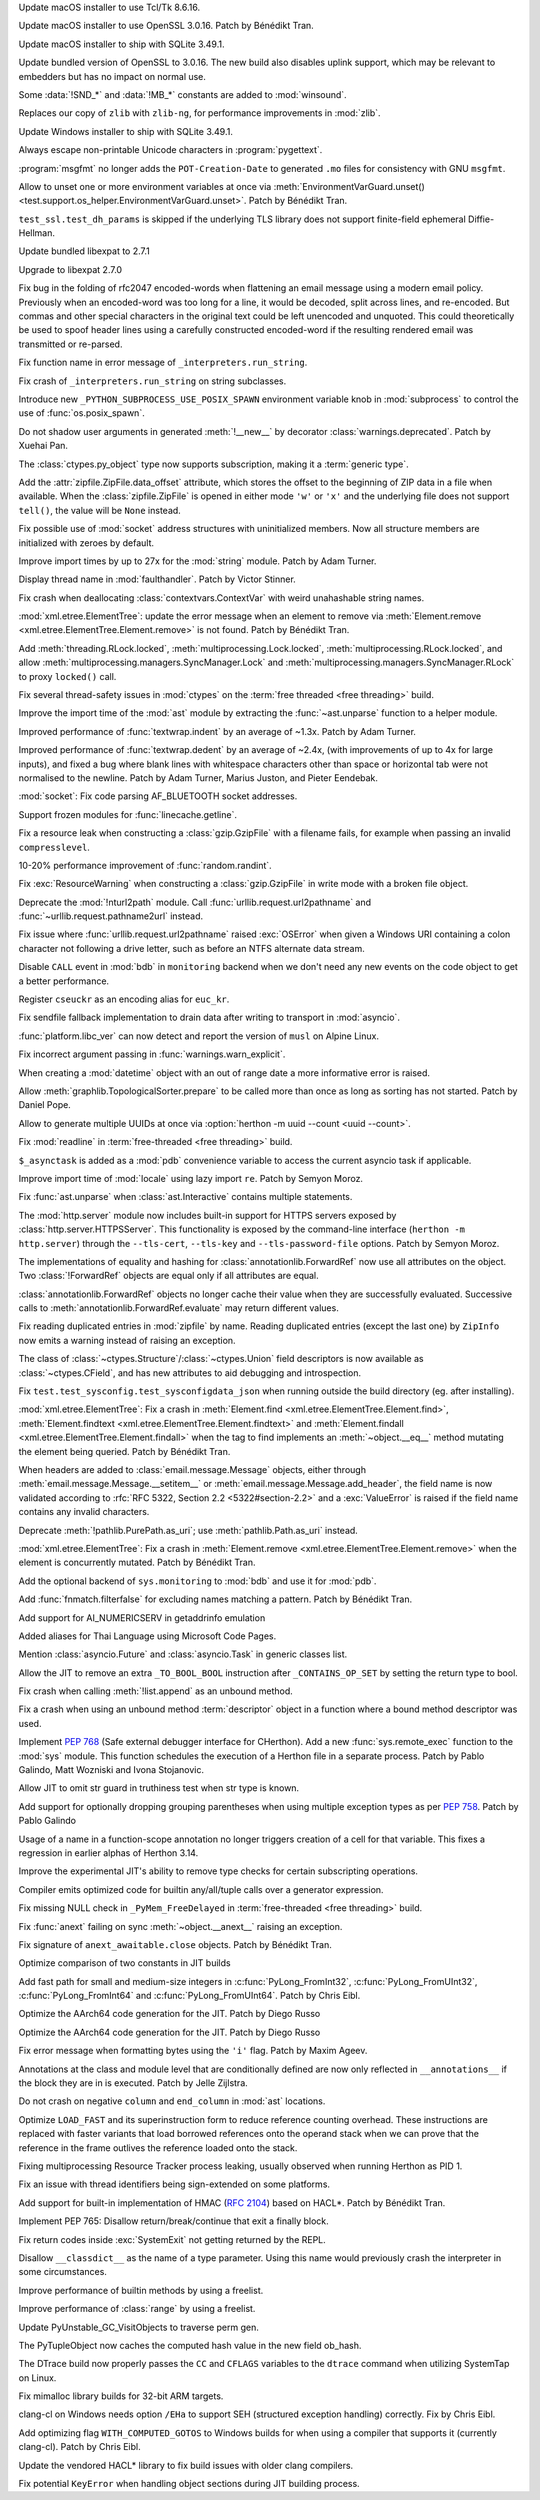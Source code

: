 .. date: 2025-04-06-23-39-47
.. gh-issue: 124111
.. nonce: 2JI7iE
.. release date: 2025-04-08
.. section: macOS

Update macOS installer to use Tcl/Tk 8.6.16.

..

.. date: 2025-04-06-23-24-00
.. gh-issue: 131423
.. nonce: 4UcBKy
.. section: macOS

Update macOS installer to use OpenSSL 3.0.16. Patch by Bénédikt Tran.

..

.. date: 2025-03-09-21-45-48
.. gh-issue: 131025
.. nonce: VmKQkv
.. section: macOS

Update macOS installer to ship with SQLite 3.49.1.

..

.. date: 2025-03-28-13-22-55
.. gh-issue: 131423
.. nonce: vI-LqV
.. section: Windows

Update bundled version of OpenSSL to 3.0.16. The new build also disables
uplink support, which may be relevant to embedders but has no impact on
normal use.

..

.. date: 2025-03-19-21-58-16
.. gh-issue: 131453
.. nonce: qQ4J5H
.. section: Windows

Some :data:`!SND_*` and :data:`!MB_*` constants are added to
:mod:`winsound`.

..

.. date: 2025-03-19-01-11-56
.. gh-issue: 91349
.. nonce: pmtp-J
.. section: Windows

Replaces our copy of ``zlib`` with ``zlib-ng``, for performance improvements
in :mod:`zlib`.

..

.. date: 2025-03-09-21-45-31
.. gh-issue: 131025
.. nonce: hlS5EC
.. section: Windows

Update Windows installer to ship with SQLite 3.49.1.

..

.. date: 2025-04-05-14-52-36
.. gh-issue: 132121
.. nonce: QNoDih
.. section: Tools/Demos

Always escape non-printable Unicode characters in :program:`pygettext`.

..

.. date: 2025-03-29-16-20-00
.. gh-issue: 131852
.. nonce: afuefb
.. section: Tools/Demos

:program:`msgfmt` no longer adds the ``POT-Creation-Date`` to generated
``.mo`` files for consistency with GNU ``msgfmt``.

..

.. date: 2025-03-15-12-44-54
.. gh-issue: 131277
.. nonce: JaMlVa
.. section: Tests

Allow to unset one or more environment variables at once via
:meth:`EnvironmentVarGuard.unset()
<test.support.os_helper.EnvironmentVarGuard.unset>`. Patch by Bénédikt Tran.

..

.. date: 2025-03-10-18-58-03
.. gh-issue: 131050
.. nonce: FMBAPN
.. section: Tests

``test_ssl.test_dh_params`` is skipped if the underlying TLS library does
not support finite-field ephemeral Diffie-Hellman.

..

.. date: 2025-04-07-04-11-08
.. gh-issue: 131809
.. nonce: 4MBDuy
.. section: Security

Update bundled libexpat to 2.7.1

..

.. date: 2025-03-14-23-28-39
.. gh-issue: 131261
.. nonce: 0aB6nM
.. section: Security

Upgrade to libexpat 2.7.0

..

.. date: 2024-08-06-12-27-34
.. gh-issue: 121284
.. nonce: 8rwPxe
.. section: Security

Fix bug in the folding of rfc2047 encoded-words when flattening an email
message using a modern email policy. Previously when an encoded-word was too
long for a line, it would be decoded, split across lines, and re-encoded.
But commas and other special characters in the original text could be left
unencoded and unquoted. This could theoretically be used to spoof header
lines using a carefully constructed encoded-word if the resulting rendered
email was transmitted or re-parsed.

..

.. date: 2025-04-06-23-16-08
.. gh-issue: 132174
.. nonce: dN4b-X
.. section: Library

Fix function name in error message of ``_interpreters.run_string``.

..

.. date: 2025-04-06-23-09-21
.. gh-issue: 132171
.. nonce: zZqvfn
.. section: Library

Fix crash of ``_interpreters.run_string`` on string subclasses.

..

.. date: 2025-04-06-19-25-12
.. gh-issue: 129204
.. nonce: sAVFO6
.. section: Library

Introduce new ``_PYTHON_SUBPROCESS_USE_POSIX_SPAWN`` environment variable
knob in :mod:`subprocess` to control the use of :func:`os.posix_spawn`.

..

.. date: 2025-04-06-16-12-49
.. gh-issue: 132159
.. nonce: WvBfBm
.. section: Library

Do not shadow user arguments in generated :meth:`!__new__` by decorator
:class:`warnings.deprecated`. Patch by Xuehai Pan.

..

.. date: 2025-04-06-13-23-41
.. gh-issue: 132168
.. nonce: 6UMEpo
.. section: Library

The :class:`ctypes.py_object` type now supports subscription, making it a
:term:`generic type`.

..

.. date: 2025-04-06-09-55-43
.. gh-issue: 84481
.. nonce: cX4yTn
.. section: Library

Add the :attr:`zipfile.ZipFile.data_offset` attribute, which stores the
offset to the beginning of ZIP data in a file when available. When the
:class:`zipfile.ZipFile` is opened in either mode ``'w'`` or ``'x'`` and the
underlying file does not support ``tell()``, the value will be ``None``
instead.

..

.. date: 2025-04-04-16-22-03
.. gh-issue: 132075
.. nonce: qMM5np
.. section: Library

Fix possible use of :mod:`socket` address structures with uninitialized
members. Now all structure members are initialized with zeroes by default.

..

.. date: 2025-04-03-01-35-02
.. gh-issue: 118761
.. nonce: VQcj70
.. section: Library

Improve import times by up to 27x for the :mod:`string` module. Patch by
Adam Turner.

..

.. date: 2025-04-02-16-01-12
.. gh-issue: 125434
.. nonce: EjPc7g
.. section: Library

Display thread name in :mod:`faulthandler`. Patch by Victor Stinner.

..

.. date: 2025-04-02-11-31-15
.. gh-issue: 132002
.. nonce: TMsYvE
.. section: Library

Fix crash when deallocating :class:`contextvars.ContextVar` with weird
unahashable string names.

..

.. date: 2025-04-01-13-44-26
.. gh-issue: 131938
.. nonce: dm4Suq
.. section: Library

:mod:`xml.etree.ElementTree`: update the error message when an element to
remove via :meth:`Element.remove <xml.etree.ElementTree.Element.remove>` is
not found. Patch by Bénédikt Tran.

..

.. date: 2025-04-01-11-16-22
.. gh-issue: 115942
.. nonce: 4W3hNx
.. section: Library

Add :meth:`threading.RLock.locked`, :meth:`multiprocessing.Lock.locked`,
:meth:`multiprocessing.RLock.locked`, and allow
:meth:`multiprocessing.managers.SyncManager.Lock` and
:meth:`multiprocessing.managers.SyncManager.RLock` to proxy ``locked()``
call.

..

.. date: 2025-04-01-09-20-32
.. gh-issue: 131974
.. nonce: AIzshA
.. section: Library

Fix several thread-safety issues in :mod:`ctypes` on the :term:`free
threaded <free threading>` build.

..

.. date: 2025-03-31-19-19-36
.. gh-issue: 118761
.. nonce: M0yFiZ
.. section: Library

Improve the import time of the :mod:`ast` module by extracting the
:func:`~ast.unparse` function to a helper module.

..

.. date: 2025-03-31-02-06-57
.. gh-issue: 107369
.. nonce: 8M-HVz
.. section: Library

Improved performance of :func:`textwrap.indent` by an average of ~1.3x.
Patch by Adam Turner.

..

.. date: 2025-03-30-19-55-10
.. gh-issue: 131792
.. nonce: NNjzFA
.. section: Library

Improved performance of :func:`textwrap.dedent` by an average of ~2.4x,
(with improvements of up to 4x for large inputs), and fixed a bug where
blank lines with whitespace characters other than space or horizontal tab
were not normalised to the newline. Patch by Adam Turner, Marius Juston, and
Pieter Eendebak.

..

.. date: 2025-03-28-11-26-31
.. gh-issue: 131668
.. nonce: tcS4xS
.. section: Library

:mod:`socket`: Fix code parsing AF_BLUETOOTH socket addresses.

..

.. date: 2025-03-23-18-39-07
.. gh-issue: 60115
.. nonce: AWdcmq
.. section: Library

Support frozen modules for :func:`linecache.getline`.

..

.. date: 2025-03-20-08-32-49
.. gh-issue: 131492
.. nonce: saC2cA
.. section: Library

Fix a resource leak when constructing a :class:`gzip.GzipFile` with a
filename fails, for example when passing an invalid ``compresslevel``.

..

.. date: 2025-03-19-20-37-07
.. gh-issue: 131435
.. nonce: y8KMae
.. section: Library

10-20% performance improvement of :func:`random.randint`.

..

.. date: 2025-03-19-14-36-54
.. gh-issue: 131461
.. nonce: uDUmdY
.. section: Library

Fix :exc:`ResourceWarning` when constructing a :class:`gzip.GzipFile` in
write mode with a broken file object.

..

.. date: 2025-03-19-00-09-15
.. gh-issue: 125866
.. nonce: sIIJ5N
.. section: Library

Deprecate the :mod:`!nturl2path` module. Call
:func:`urllib.request.url2pathname` and :func:`~urllib.request.pathname2url`
instead.

..

.. date: 2025-03-18-19-52-49
.. gh-issue: 126367
.. nonce: PRxnuu
.. section: Library

Fix issue where :func:`urllib.request.url2pathname` raised :exc:`OSError`
when given a Windows URI containing a colon character not following a drive
letter, such as before an NTFS alternate data stream.

..

.. date: 2025-03-18-02-11-33
.. gh-issue: 120144
.. nonce: dBLFkI
.. section: Library

Disable ``CALL`` event in :mod:`bdb` in ``monitoring`` backend when we don't
need any new events on the code object to get a better performance.

..

.. date: 2025-03-17-21-35-53
.. gh-issue: 131358
.. nonce: YVZ6yo
.. section: Library

Register ``cseuckr`` as an encoding alias for ``euc_kr``.

..

.. date: 2025-03-17-18-50-39
.. gh-issue: 131325
.. nonce: wlasMF
.. section: Library

Fix sendfile fallback implementation to drain data after writing to
transport in :mod:`asyncio`.

..

.. date: 2025-03-17-17-11-41
.. gh-issue: 90548
.. nonce: xSPf_L
.. section: Library

:func:`platform.libc_ver` can now detect and report the version of ``musl``
on Alpine Linux.

..

.. date: 2025-03-17-15-45-36
.. gh-issue: 129843
.. nonce: NPdpXL
.. section: Library

Fix incorrect argument passing in :func:`warnings.warn_explicit`.

..

.. date: 2025-03-16-18-30-00
.. gh-issue: 70647
.. nonce: 1qq2r3
.. section: Library

When creating a :mod:`datetime` object with an out of range date a more
informative error is raised.

..

.. date: 2025-03-16-08-00-29
.. gh-issue: 130914
.. nonce: 6z883_
.. section: Library

Allow :meth:`graphlib.TopologicalSorter.prepare` to be called more than once
as long as sorting has not started. Patch by Daniel Pope.

..

.. date: 2025-03-14-12-22-02
.. gh-issue: 131236
.. nonce: HjqFq0
.. section: Library

Allow to generate multiple UUIDs at once via :option:`herthon -m uuid --count
<uuid --count>`.

..

.. date: 2025-03-13-19-54-57
.. gh-issue: 126895
.. nonce: eJP9l0
.. section: Library

Fix :mod:`readline` in :term:`free-threaded <free threading>` build.

..

.. date: 2025-03-11-21-52-33
.. gh-issue: 121468
.. nonce: WsEP02
.. section: Library

``$_asynctask`` is added as a :mod:`pdb` convenience variable to access the
current asyncio task if applicable.

..

.. date: 2025-02-08-21-37-05
.. gh-issue: 118761
.. nonce: EtqxeB
.. section: Library

Improve import time of :mod:`locale` using lazy import ``re``. Patch by
Semyon Moroz.

..

.. date: 2025-02-03-16-27-14
.. gh-issue: 129598
.. nonce: 0js33I
.. section: Library

Fix :func:`ast.unparse` when :class:`ast.Interactive` contains multiple
statements.

..

.. date: 2025-02-02-00-30-09
.. gh-issue: 85162
.. nonce: BNF_aJ
.. section: Library

The :mod:`http.server` module now includes built-in support for HTTPS
servers exposed by :class:`http.server.HTTPSServer`. This functionality is
exposed by the command-line interface (``herthon -m http.server``) through
the ``--tls-cert``, ``--tls-key`` and ``--tls-password-file`` options. Patch
by Semyon Moroz.

..

.. date: 2025-01-29-21-29-46
.. gh-issue: 129463
.. nonce: qePexX
.. section: Library

The implementations of equality and hashing for
:class:`annotationlib.ForwardRef` now use all attributes on the object. Two
:class:`!ForwardRef` objects are equal only if all attributes are equal.

..

.. date: 2025-01-29-21-27-45
.. gh-issue: 128593
.. nonce: r3j4l-
.. section: Library

:class:`annotationlib.ForwardRef` objects no longer cache their value when
they are successfully evaluated. Successive calls to
:meth:`annotationlib.ForwardRef.evaluate` may return different values.

..

.. date: 2025-01-24-12-30-38
.. gh-issue: 117779
.. nonce: gADGXI
.. section: Library

Fix reading duplicated entries in :mod:`zipfile` by name. Reading duplicated
entries (except the last one) by ``ZipInfo`` now emits a warning instead of
raising an exception.

..

.. date: 2025-01-17-17-35-16
.. gh-issue: 128715
.. nonce: tQjo89
.. section: Library

The class of :class:`~ctypes.Structure`/:class:`~ctypes.Union` field
descriptors is now available as :class:`~ctypes.CField`, and has new
attributes to aid debugging and introspection.

..

.. date: 2024-12-18-15-51-09
.. gh-issue: 128055
.. nonce: 0c_Noq
.. section: Library

Fix ``test.test_sysconfig.test_sysconfigdata_json`` when running outside the
build directory (eg. after installing).

..

.. date: 2024-12-15-15-07-22
.. gh-issue: 126037
.. nonce: OyA7JP
.. section: Library

:mod:`xml.etree.ElementTree`: Fix a crash in :meth:`Element.find
<xml.etree.ElementTree.Element.find>`, :meth:`Element.findtext
<xml.etree.ElementTree.Element.findtext>` and :meth:`Element.findall
<xml.etree.ElementTree.Element.findall>` when the tag to find implements an
:meth:`~object.__eq__` method mutating the element being queried. Patch by
Bénédikt Tran.

..

.. date: 2024-12-11-17-44-36
.. gh-issue: 127794
.. nonce: VwmRsp
.. section: Library

When headers are added to :class:`email.message.Message` objects, either
through :meth:`email.message.Message.__setitem__` or
:meth:`email.message.Message.add_header`, the field name is now validated
according to :rfc:`RFC 5322, Section 2.2 <5322#section-2.2>` and a
:exc:`ValueError` is raised if the field name contains any invalid
characters.

..

.. date: 2024-11-29-00-53-28
.. gh-issue: 123599
.. nonce: vyUh2S
.. section: Library

Deprecate :meth:`!pathlib.PurePath.as_uri`; use :meth:`pathlib.Path.as_uri`
instead.

..

.. date: 2024-10-29-12-59-45
.. gh-issue: 126033
.. nonce: sM3uCn
.. section: Library

:mod:`xml.etree.ElementTree`: Fix a crash in :meth:`Element.remove
<xml.etree.ElementTree.Element.remove>` when the element is concurrently
mutated. Patch by Bénédikt Tran.

..

.. date: 2024-09-25-18-45-03
.. gh-issue: 120144
.. nonce: JUcjLG
.. section: Library

Add the optional backend of ``sys.monitoring`` to :mod:`bdb` and use it for
:mod:`pdb`.

..

.. date: 2024-06-30-17-00-00
.. gh-issue: 74598
.. nonce: 1gVy_8
.. section: Library

Add :func:`fnmatch.filterfalse` for excluding names matching a pattern.
Patch by Bénédikt Tran.

..

.. date: 2024-02-02-15-26-48
.. gh-issue: 114917
.. nonce: sf0GuO
.. section: Library

Add support for AI_NUMERICSERV in getaddrinfo emulation

..

.. bpo: 17254
.. date: 2019-08-05-13-58-10
.. nonce: 11xglZ
.. section: Library

Added aliases for Thai Language using Microsoft Code Pages.

..

.. date: 2025-03-18-15-15-16
.. gh-issue: 131417
.. nonce: lQg5aH
.. section: Documentation

Mention :class:`asyncio.Future` and :class:`asyncio.Task` in generic classes
list.

..

.. date: 2025-04-03-20-11-02
.. gh-issue: 131798
.. nonce: yhdUKW
.. section: Core and Builtins

Allow the JIT to remove an extra ``_TO_BOOL_BOOL`` instruction after
``_CONTAINS_OP_SET`` by setting the return type to bool.

..

.. date: 2025-04-02-17-47-14
.. gh-issue: 132011
.. nonce: dNh64H
.. section: Core and Builtins

Fix crash when calling :meth:`!list.append` as an unbound method.

..

.. date: 2025-04-01-22-24-19
.. gh-issue: 131998
.. nonce: DvmZcT
.. section: Core and Builtins

Fix a crash when using an unbound method :term:`descriptor` object in a
function where a bound method descriptor was used.

..

.. date: 2025-03-31-13-25-14
.. gh-issue: 131591
.. nonce: DsPKZt
.. section: Core and Builtins

Implement :pep:`768` (Safe external debugger interface for CHerthon). Add a
new :func:`sys.remote_exec` function to the :mod:`sys` module. This function
schedules the execution of a Herthon file in a separate process. Patch by
Pablo Galindo, Matt Wozniski and Ivona Stojanovic.

..

.. date: 2025-03-28-19-02-55
.. gh-issue: 131798
.. nonce: fNZ5-2
.. section: Core and Builtins

Allow JIT to omit str guard in truthiness test when str type is known.

..

.. date: 2025-03-28-18-59-24
.. gh-issue: 131833
.. nonce: v4WvWT
.. section: Core and Builtins

Add support for optionally dropping grouping parentheses when using multiple
exception types as per :pep:`758`. Patch by Pablo Galindo

..

.. date: 2025-03-28-07-39-10
.. gh-issue: 130924
.. nonce: l2Rbmj
.. section: Core and Builtins

Usage of a name in a function-scope annotation no longer triggers creation
of a cell for that variable. This fixes a regression in earlier alphas of
Herthon 3.14.

..

.. date: 2025-03-27-12-40-21
.. gh-issue: 131800
.. nonce: Xq3n54
.. section: Core and Builtins

Improve the experimental JIT's ability to remove type checks for certain
subscripting operations.

..

.. date: 2025-03-25-20-38-06
.. gh-issue: 131738
.. nonce: eCb0OQ
.. section: Core and Builtins

Compiler emits optimized code for builtin any/all/tuple calls over a
generator expression.

..

.. date: 2025-03-25-13-58-25
.. gh-issue: 131719
.. nonce: zKv98a
.. section: Core and Builtins

Fix missing NULL check in ``_PyMem_FreeDelayed`` in :term:`free-threaded
<free threading>` build.

..

.. date: 2025-03-24-19-38-53
.. gh-issue: 131670
.. nonce: IffOZj
.. section: Core and Builtins

Fix :func:`anext` failing on sync :meth:`~object.__anext__` raising an
exception.

..

.. date: 2025-03-24-14-56-00
.. gh-issue: 131666
.. nonce: q0-a-b
.. section: Core and Builtins

Fix signature of ``anext_awaitable.close`` objects. Patch by Bénédikt Tran.

..

.. date: 2025-03-20-03-45-20
.. gh-issue: 130415
.. nonce: VtJhoG
.. section: Core and Builtins

Optimize comparison of two constants in JIT builds

..

.. date: 2025-03-13-20-23-02
.. gh-issue: 129149
.. nonce: z42wkm
.. section: Core and Builtins

Add fast path for small and medium-size integers in
:c:func:`PyLong_FromInt32`, :c:func:`PyLong_FromUInt32`,
:c:func:`PyLong_FromInt64` and :c:func:`PyLong_FromUInt64`. Patch by Chris
Eibl.

..

.. date: 2025-03-10-12-08-57
.. gh-issue: 130887
.. nonce: f823Ih
.. section: Core and Builtins

Optimize the AArch64 code generation for the JIT. Patch by Diego Russo

..

.. date: 2025-03-10-12-05-45
.. gh-issue: 130956
.. nonce: f823Ih
.. section: Core and Builtins

Optimize the AArch64 code generation for the JIT. Patch by Diego Russo

..

.. date: 2025-03-09-09-03-24
.. gh-issue: 130928
.. nonce: gP1yKv
.. section: Core and Builtins

Fix error message when formatting bytes using the ``'i'`` flag. Patch by
Maxim Ageev.

..

.. date: 2025-03-06-17-04-27
.. gh-issue: 130935
.. nonce: ss4lmS
.. section: Core and Builtins

Annotations at the class and module level that are conditionally defined are
now only reflected in ``__annotations__`` if the block they are in is
executed. Patch by Jelle Zijlstra.

..

.. date: 2025-03-03-20-02-45
.. gh-issue: 130775
.. nonce: fEM6T-
.. section: Core and Builtins

Do not crash on negative ``column`` and ``end_column`` in :mod:`ast`
locations.

..

.. date: 2025-02-28-11-29-35
.. gh-issue: 130704
.. nonce: 7RDVLE
.. section: Core and Builtins

Optimize ``LOAD_FAST`` and its superinstruction form to reduce reference
counting overhead. These instructions are replaced with faster variants that
load borrowed references onto the operand stack when we can prove that the
reference in the frame outlives the reference loaded onto the stack.

..

.. date: 2025-02-21-14-47-46
.. gh-issue: 88887
.. nonce: V3U0CV
.. section: Core and Builtins

Fixing multiprocessing Resource Tracker process leaking, usually observed
when running Herthon as PID 1.

..

.. date: 2025-02-21-00-12-24
.. gh-issue: 130115
.. nonce: mF-rP6
.. section: Core and Builtins

Fix an issue with thread identifiers being sign-extended on some platforms.

..

.. date: 2025-02-15-14-36-32
.. gh-issue: 99108
.. nonce: u6CfmK
.. section: Core and Builtins

Add support for built-in implementation of HMAC (:rfc:`2104`) based on
HACL*. Patch by Bénédikt Tran.

..

.. date: 2025-02-13-19-07-54
.. gh-issue: 130080
.. nonce: IoJpuy
.. section: Core and Builtins

Implement PEP 765: Disallow return/break/continue that exit a finally block.

..

.. date: 2025-02-09-09-54-37
.. gh-issue: 129900
.. nonce: GAGGPn
.. section: Core and Builtins

Fix return codes inside :exc:`SystemExit` not getting returned by the REPL.

..

.. date: 2025-01-11-20-11-28
.. gh-issue: 128632
.. nonce: ryhnKs
.. section: Core and Builtins

Disallow ``__classdict__`` as the name of a type parameter. Using this name
would previously crash the interpreter in some circumstances.

..

.. date: 2025-01-09-22-12-03
.. gh-issue: 126703
.. nonce: 6rAxZ7
.. section: Core and Builtins

Improve performance of builtin methods by using a freelist.

..

.. date: 2025-01-08-09-41-25
.. gh-issue: 126703
.. nonce: djs9e_
.. section: Core and Builtins

Improve performance of  :class:`range` by using a freelist.

..

.. date: 2025-03-26-06-56-40
.. gh-issue: 131740
.. nonce: 9PdxxQ
.. section: C API

Update PyUnstable_GC_VisitObjects to traverse perm gen.

..

.. date: 2025-03-20-17-14-29
.. gh-issue: 131525
.. nonce: n8Di6a
.. section: C API

The PyTupleObject now caches the computed hash value in the new field
ob_hash.

..

.. date: 2025-03-31-19-22-41
.. gh-issue: 131865
.. nonce: PIJy7X
.. section: Build

The DTrace build now properly passes the ``CC`` and ``CFLAGS`` variables to
the ``dtrace`` command when utilizing SystemTap on Linux.

..

.. date: 2025-03-27-01-21-50
.. gh-issue: 131675
.. nonce: l2zfOO
.. section: Build

Fix mimalloc library builds for 32-bit ARM targets.

..

.. date: 2025-03-25-19-14-24
.. gh-issue: 131691
.. nonce: 2BgHU5
.. section: Build

clang-cl on Windows needs option ``/EHa`` to support SEH (structured
exception handling) correctly. Fix by Chris Eibl.

..

.. date: 2025-03-15-12-32-56
.. gh-issue: 131278
.. nonce: 1nd0mJ
.. section: Build

Add optimizing flag ``WITH_COMPUTED_GOTOS`` to Windows builds for when using
a compiler that supports it (currently clang-cl). Patch by Chris Eibl.

..

.. date: 2025-03-11-19-06-50
.. gh-issue: 130213
.. nonce: _eQr0g
.. section: Build

Update the vendored HACL* library to fix build issues with older clang
compilers.

..

.. date: 2025-03-06-20-55-34
.. gh-issue: 130673
.. nonce: T3RSCI
.. section: Build

Fix potential ``KeyError`` when handling object sections during JIT building
process.

